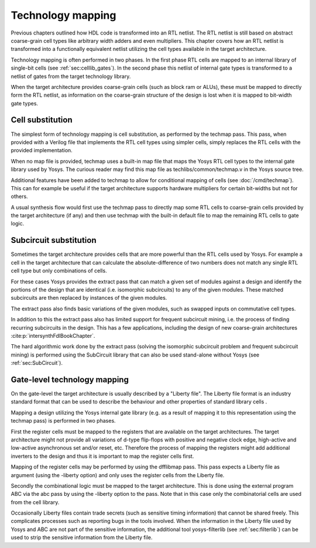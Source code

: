 .. _chapter:techmap:

.. TODO: copypaste

Technology mapping 
==================

Previous chapters outlined how HDL code is transformed into an RTL netlist. The
RTL netlist is still based on abstract coarse-grain cell types like arbitrary
width adders and even multipliers. This chapter covers how an RTL netlist is
transformed into a functionally equivalent netlist utilizing the cell types
available in the target architecture.

Technology mapping is often performed in two phases. In the first phase RTL
cells are mapped to an internal library of single-bit cells (see
:ref:`sec:celllib_gates`). In the second phase this netlist of internal gate
types is transformed to a netlist of gates from the target technology library.

When the target architecture provides coarse-grain cells (such as block ram or
ALUs), these must be mapped to directly form the RTL netlist, as information on
the coarse-grain structure of the design is lost when it is mapped to bit-width
gate types.

Cell substitution
-----------------

The simplest form of technology mapping is cell substitution, as performed by
the techmap pass. This pass, when provided with a Verilog file that implements
the RTL cell types using simpler cells, simply replaces the RTL cells with the
provided implementation.

When no map file is provided, techmap uses a built-in map file that maps the
Yosys RTL cell types to the internal gate library used by Yosys. The curious
reader may find this map file as techlibs/common/techmap.v in the Yosys source
tree.

Additional features have been added to techmap to allow for conditional mapping
of cells (see :doc:`/cmd/techmap`). This can for example be useful if the target
architecture supports hardware multipliers for certain bit-widths but not for
others.

A usual synthesis flow would first use the techmap pass to directly map some RTL
cells to coarse-grain cells provided by the target architecture (if any) and
then use techmap with the built-in default file to map the remaining RTL cells
to gate logic.

Subcircuit substitution
-----------------------

Sometimes the target architecture provides cells that are more powerful than the
RTL cells used by Yosys. For example a cell in the target architecture that can
calculate the absolute-difference of two numbers does not match any single RTL
cell type but only combinations of cells.

For these cases Yosys provides the extract pass that can match a given set of
modules against a design and identify the portions of the design that are
identical (i.e. isomorphic subcircuits) to any of the given modules. These
matched subcircuits are then replaced by instances of the given modules.

The extract pass also finds basic variations of the given modules, such as
swapped inputs on commutative cell types.

In addition to this the extract pass also has limited support for frequent
subcircuit mining, i.e. the process of finding recurring subcircuits in the
design. This has a few applications, including the design of new coarse-grain
architectures :cite:p:`intersynthFdlBookChapter`.

The hard algorithmic work done by the extract pass (solving the isomorphic
subcircuit problem and frequent subcircuit mining) is performed using the
SubCircuit library that can also be used stand-alone without Yosys (see
:ref:`sec:SubCircuit`).

.. _sec:techmap_extern:

Gate-level technology mapping
-----------------------------

On the gate-level the target architecture is usually described by a "Liberty
file". The Liberty file format is an industry standard format that can be used
to describe the behaviour and other properties of standard library cells .

Mapping a design utilizing the Yosys internal gate library (e.g. as a result of
mapping it to this representation using the techmap pass) is performed in two
phases.

First the register cells must be mapped to the registers that are available on
the target architectures. The target architecture might not provide all
variations of d-type flip-flops with positive and negative clock edge,
high-active and low-active asynchronous set and/or reset, etc. Therefore the
process of mapping the registers might add additional inverters to the design
and thus it is important to map the register cells first.

Mapping of the register cells may be performed by using the dfflibmap pass. This
pass expects a Liberty file as argument (using the -liberty option) and only
uses the register cells from the Liberty file.

Secondly the combinational logic must be mapped to the target architecture. This
is done using the external program ABC via the abc pass by using the -liberty
option to the pass. Note that in this case only the combinatorial cells are used
from the cell library.

Occasionally Liberty files contain trade secrets (such as sensitive timing
information) that cannot be shared freely. This complicates processes such as
reporting bugs in the tools involved. When the information in the Liberty file
used by Yosys and ABC are not part of the sensitive information, the additional
tool yosys-filterlib (see :ref:`sec:filterlib`) can be used to strip the
sensitive information from the Liberty file.
